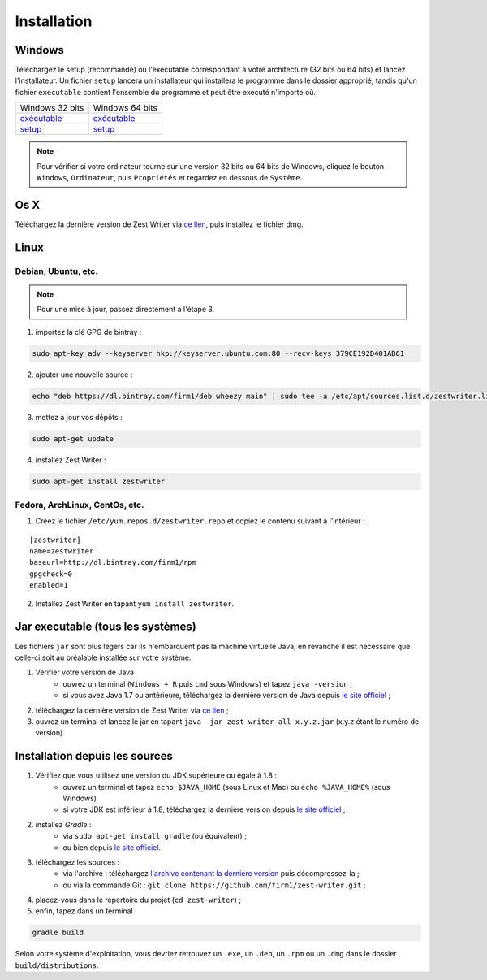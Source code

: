 .. _install:

************
Installation
************

Windows
#######

Téléchargez le setup (recommandé) ou l'executable correspondant à votre architecture (32 bits ou 64 bits) et lancez l'installateur. Un fichier ``setup`` lancera un installateur qui installera le programme dans le dossier approprié, tandis qu'un fichier ``executable`` contient l'ensemble du programme et peut être executé n'importe où.

====================================================================================================================================  ====================================================================================================================================
Windows 32 bits                                                                                                                       Windows 64 bits
`exécutable <https://ci.appveyor.com/api/buildjobs/1b8oa0uv8b6skthh/artifacts/build%2Fdistributions%2Fzest-writer-for-windows.zip>`_  `exécutable <https://ci.appveyor.com/api/buildjobs/cmwax4m523t6gol4/artifacts/build%2Fdistributions%2Fzest-writer-for-windows.zip>`_
`setup <https://ci.appveyor.com/api/buildjobs/1b8oa0uv8b6skthh/artifacts/build%2Fdistributions%2FZestWriter-1.3.0.exe>`_              `setup <https://ci.appveyor.com/api/buildjobs/cmwax4m523t6gol4/artifacts/build%2Fdistributions%2FZestWriter-1.3.0.exe>`_
====================================================================================================================================  ====================================================================================================================================

.. NOTE::
   Pour vérifier si votre ordinateur tourne sur une version 32 bits ou 64 bits de Windows, cliquez le bouton ``Windows``, ``Ordinateur``, puis ``Propriétés`` et regardez en dessous de ``Système``.

Os X
####

Téléchargez la dernière version de Zest Writer via `ce lien <https://bintray.com/firm1/dmg/zest-writer/_latestVersion#files>`_, puis installez le fichier dmg.

Linux
#####

Debian, Ubuntu, etc.
********************

.. NOTE::
   Pour une mise à jour, passez directement à l'étape 3.

1. importez la clé GPG de bintray :

.. code-block:: sh

   sudo apt-key adv --keyserver hkp://keyserver.ubuntu.com:80 --recv-keys 379CE192D401AB61

2. ajouter une nouvelle source :

.. code-block:: sh

   echo "deb https://dl.bintray.com/firm1/deb wheezy main" | sudo tee -a /etc/apt/sources.list.d/zestwriter.list

3. mettez à jour vos dépôts :

.. code-block:: sh

   sudo apt-get update

4. installez Zest Writer :

.. code-block:: sh

   sudo apt-get install zestwriter

Fedora, ArchLinux, CentOs, etc.
*******************************

1. Créez le fichier ``/etc/yum.repos.d/zestwriter.repo`` et copiez le contenu suivant à l'intérieur :

::

   [zestwriter]
   name=zestwriter
   baseurl=http://dl.bintray.com/firm1/rpm
   gpgcheck=0
   enabled=1

2. Installez Zest Writer en tapant ``yum install zestwriter``.

Jar executable (tous les systèmes)
##################################

Les fichiers ``jar`` sont plus légers car ils n'embarquent pas la machine virtuelle Java, en revanche il est nécessaire que celle-ci soit au préalable installée sur votre système.

1. Vérifier votre version de Java
    - ouvrez un terminal (``Windows + R`` puis ``cmd`` sous Windows) et tapez ``java -version`` ;
    - si vous avez Java 1.7 ou antérieure, téléchargez la dernière version de Java depuis `le site officiel <http://www.java.com/fr/download/>`_ ;
2. téléchargez la dernière version de Zest Writer via `ce lien <https://bintray.com/firm1/maven/zest-writer/_latestVersion#files>`_ ;
3. ouvrez un terminal et lancez le jar en tapant ``java -jar zest-writer-all-x.y.z.jar`` (x.y.z étant le numéro de version).

.. _install_from_sources:

Installation depuis les sources
###############################

1. Vérifiez que vous utilisez une version du JDK supérieure ou égale à 1.8 :
    - ouvrez un terminal et tapez ``echo $JAVA_HOME`` (sous Linux et Mac) ou ``echo %JAVA_HOME%`` (sous Windows)
    - si votre JDK est inférieur à 1.8, téléchargez la dernière version depuis `le site officiel <http://www.oracle.com/technetwork/java/javase/downloads/index.html>`_ ;
2. installez *Gradle* :
    - via ``sudo apt-get install gradle`` (ou équivalent) ;
    - ou bien depuis `le site officiel <https://docs.gradle.org/current/userguide/installation.html>`_.
3. téléchargez les sources :
    - via l'archive : téléchargez `l'archive contenant la dernière version <https://github.com/firm1/zest-writer/archive/master.zip>`_ puis décompressez-la ;
    - ou via la commande Git : ``git clone https://github.com/firm1/zest-writer.git`` ;
4. placez-vous dans le répertoire du projet (``cd zest-writer``) ;
5. enfin, tapez dans un terminal :

.. code-block:: sh

   gradle build

Selon votre système d'exploitation, vous devriez retrouvez un ``.exe``, un ``.deb``, un ``.rpm`` ou un ``.dmg`` dans le dossier ``build/distributions``.
